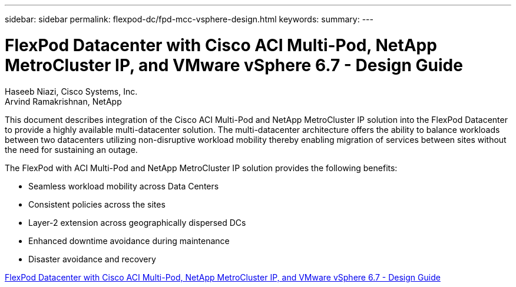 ---
sidebar: sidebar
permalink: flexpod-dc/fpd-mcc-vsphere-design.html
keywords: 
summary: 
---

= FlexPod Datacenter with Cisco ACI Multi-Pod, NetApp MetroCluster IP, and VMware vSphere 6.7 - Design Guide

:hardbreaks:
:nofooter:
:icons: font
:linkattrs:
:imagesdir: ./../media/

Haseeb Niazi, Cisco Systems, Inc.
Arvind Ramakrishnan, NetApp

This document describes integration of the Cisco ACI Multi-Pod and NetApp MetroCluster IP solution into the FlexPod Datacenter to provide a highly available multi-datacenter solution. The multi-datacenter architecture offers the ability to balance workloads between two datacenters utilizing non-disruptive workload mobility thereby enabling migration of services between sites without the need for sustaining an outage.

The FlexPod with ACI Multi-Pod and NetApp MetroCluster IP solution provides the following benefits:

* Seamless workload mobility across Data Centers

* Consistent policies across the sites

* Layer-2 extension across geographically dispersed DCs

* Enhanced downtime avoidance during maintenance

* Disaster avoidance and recovery

link:https://www.cisco.com/c/en/us/td/docs/unified_computing/ucs/UCS_CVDs/flexpod_esxi67_n9k_aci_metrocluster_design.html[FlexPod Datacenter with Cisco ACI Multi-Pod, NetApp MetroCluster IP, and VMware vSphere 6.7 - Design Guide^]